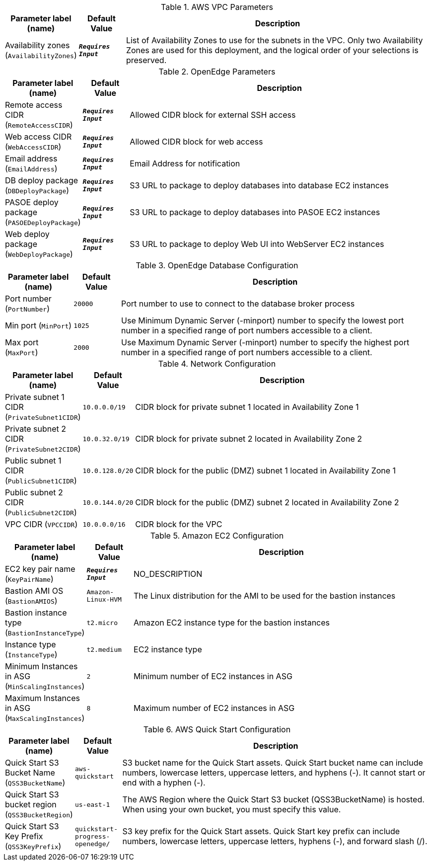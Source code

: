 
.AWS VPC Parameters
[width="100%",cols="16%,11%,73%",options="header",]
|===
|Parameter label (name) |Default Value|Description|Availability zones
(`AvailabilityZones`)|`**__Requires Input__**`|List of Availability Zones to use for the subnets in the VPC. Only two Availability Zones are used for this deployment, and the logical order of your selections is preserved.
|===
.OpenEdge Parameters
[width="100%",cols="16%,11%,73%",options="header",]
|===
|Parameter label (name) |Default Value|Description|Remote access CIDR
(`RemoteAccessCIDR`)|`**__Requires Input__**`|Allowed CIDR block for external SSH access|Web access CIDR
(`WebAccessCIDR`)|`**__Requires Input__**`|Allowed CIDR block for web access|Email address
(`EmailAddress`)|`**__Requires Input__**`|Email Address for notification|DB deploy package
(`DBDeployPackage`)|`**__Requires Input__**`|S3 URL to package to deploy databases into database EC2 instances|PASOE deploy package
(`PASOEDeployPackage`)|`**__Requires Input__**`|S3 URL to package to deploy databases into PASOE EC2 instances|Web deploy package
(`WebDeployPackage`)|`**__Requires Input__**`|S3 URL to package to deploy Web UI into WebServer EC2 instances
|===
.OpenEdge Database Configuration
[width="100%",cols="16%,11%,73%",options="header",]
|===
|Parameter label (name) |Default Value|Description|Port number
(`PortNumber`)|`20000`|Port number to use to connect to the database broker process|Min port
(`MinPort`)|`1025`|Use Minimum Dynamic Server (-minport) number to specify the lowest port number in a specified range of port numbers accessible to a client.|Max port
(`MaxPort`)|`2000`|Use Maximum Dynamic Server (-minport) number to specify the highest port number in a specified range of port numbers accessible to a client.
|===
.Network Configuration
[width="100%",cols="16%,11%,73%",options="header",]
|===
|Parameter label (name) |Default Value|Description|Private subnet 1 CIDR
(`PrivateSubnet1CIDR`)|`10.0.0.0/19`|CIDR block for private subnet 1 located in Availability Zone 1|Private subnet 2 CIDR
(`PrivateSubnet2CIDR`)|`10.0.32.0/19`|CIDR block for private subnet 2 located in Availability Zone 2|Public subnet 1 CIDR
(`PublicSubnet1CIDR`)|`10.0.128.0/20`|CIDR block for the public (DMZ) subnet 1 located in Availability Zone 1|Public subnet 2 CIDR
(`PublicSubnet2CIDR`)|`10.0.144.0/20`|CIDR block for the public (DMZ) subnet 2 located in Availability Zone 2|VPC CIDR
(`VPCCIDR`)|`10.0.0.0/16`|CIDR block for the VPC
|===
.Amazon EC2 Configuration
[width="100%",cols="16%,11%,73%",options="header",]
|===
|Parameter label (name) |Default Value|Description|EC2 key pair name
(`KeyPairName`)|`**__Requires Input__**`|NO_DESCRIPTION|Bastion AMI OS
(`BastionAMIOS`)|`Amazon-Linux-HVM`|The Linux distribution for the AMI to be used for the bastion instances|Bastion instance type
(`BastionInstanceType`)|`t2.micro`|Amazon EC2 instance type for the bastion instances|Instance type
(`InstanceType`)|`t2.medium`|EC2 instance type|Minimum Instances in ASG
(`MinScalingInstances`)|`2`|Minimum number of EC2 instances in ASG|Maximum Instances in ASG
(`MaxScalingInstances`)|`8`|Maximum number of EC2 instances in ASG
|===
.AWS Quick Start Configuration
[width="100%",cols="16%,11%,73%",options="header",]
|===
|Parameter label (name) |Default Value|Description|Quick Start S3 Bucket Name
(`QSS3BucketName`)|`aws-quickstart`|S3 bucket name for the Quick Start assets. Quick Start bucket name can include numbers, lowercase letters, uppercase letters, and hyphens (-). It cannot start or end with a hyphen (-).|Quick Start S3 bucket region
(`QSS3BucketRegion`)|`us-east-1`|The AWS Region where the Quick Start S3 bucket (QSS3BucketName) is hosted. When using your own bucket, you must specify this value.|Quick Start S3 Key Prefix
(`QSS3KeyPrefix`)|`quickstart-progress-openedge/`|S3 key prefix for the Quick Start assets. Quick Start key prefix can include numbers, lowercase letters, uppercase letters, hyphens (-), and forward slash (/).
|===